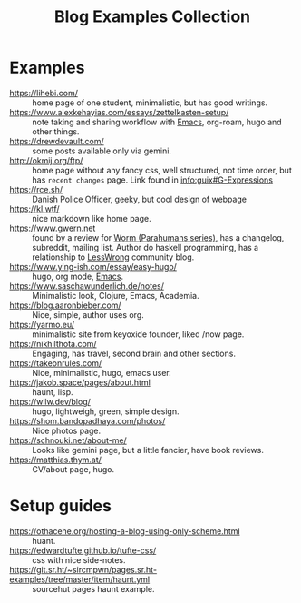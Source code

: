 :PROPERTIES:
:ID:       b8df439d-40e6-41bf-8273-9aabcf11aa15
:END:
#+title: Blog Examples Collection

* Examples
  :PROPERTIES:
  :ID:       86bd1744-3628-45a7-bbaf-c88664fcfa3c
  :END:
- https://lihebi.com/ :: home page of one student, minimalistic, but
  has good writings.
- https://www.alexkehayias.com/essays/zettelkasten-setup/ :: note
  taking and sharing workflow with [[id:e6ea3c52-b620-40e7-84ff-e0628afd5557][Emacs]], org-roam, hugo and other
  things.
- https://drewdevault.com/ :: some posts available only via gemini.
- http://okmij.org/ftp/ :: home page without any fancy css, well
  structured, not time order, but has ~recent changes~ page. Link found
  in [[info:guix#G-Expressions][info:guix#G-Expressions]]
- https://rce.sh/ :: Danish Police Officer, geeky, but cool design of
  webpage
- https://kl.wtf/ :: nice markdown like home page.
- https://www.gwern.net :: found by a review for [[id:7178cb7a-8554-4a2a-a534-57d90fd13443][Worm (Parahumans
  series)]], has a changelog, subreddit, mailing list. Author do haskell
  programming, has a relationship to [[id:9daaec39-638d-4d78-a268-a6be03a92c28][LessWrong]] community blog.
- https://www.ying-ish.com/essay/easy-hugo/ :: hugo, org mode, [[id:e6ea3c52-b620-40e7-84ff-e0628afd5557][Emacs]].
- https://www.saschawunderlich.de/notes/ :: Minimalistic look,
  Clojure, Emacs, Academia.
- https://blog.aaronbieber.com/ :: Nice, simple, author uses org.
- https://yarmo.eu/ :: minimalistic site from keyoxide founder, liked
  /now page.
- https://nikhilthota.com/ :: Engaging, has travel, second brain and
  other sections.
- https://takeonrules.com/ :: Nice, minimalistic, hugo, emacs user.
- https://jakob.space/pages/about.html :: haunt, lisp.
- https://wilw.dev/blog/ :: hugo, lightweigh, green, simple design.
- https://shom.bandopadhaya.com/photos/ :: Nice photos page.
- https://schnouki.net/about-me/ :: Looks like gemini page, but a
  little fancier, have book reviews.
- https://matthias.thym.at/ :: CV/about page, hugo.

* Setup guides
- https://othacehe.org/hosting-a-blog-using-only-scheme.html :: huant.
- https://edwardtufte.github.io/tufte-css/ :: css with nice side-notes.
- https://git.sr.ht/~sircmpwn/pages.sr.ht-examples/tree/master/item/haunt.yml :: sourcehut
  pages haunt example.
